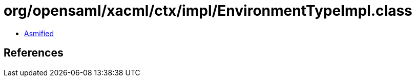 = org/opensaml/xacml/ctx/impl/EnvironmentTypeImpl.class

 - link:EnvironmentTypeImpl-asmified.java[Asmified]

== References

